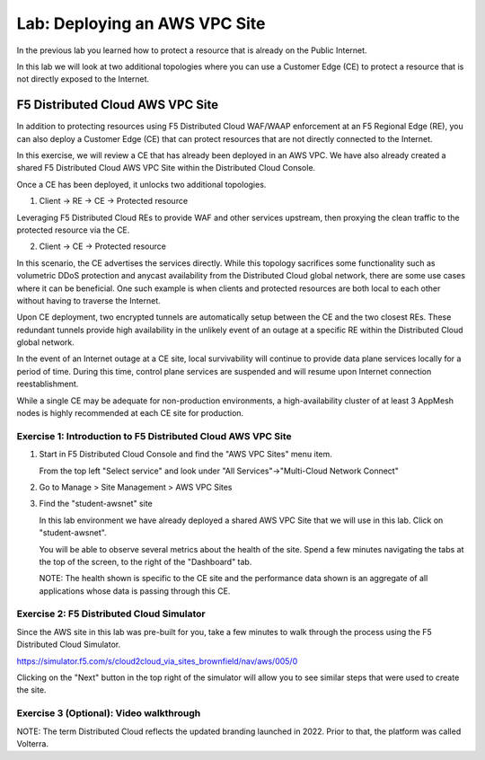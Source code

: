 Lab: Deploying an AWS VPC Site
================================

In the previous lab you learned how to protect a resource that is already on the Public Internet.

In this lab we will look at two additional topologies where you can use a Customer Edge (CE)
to protect a resource that is not directly exposed to the Internet.

F5 Distributed Cloud AWS VPC Site
---------------------------------

In addition to protecting resources using F5 Distributed Cloud WAF/WAAP enforcement at an F5 Regional Edge (RE),
you can also deploy a Customer Edge (CE) that can protect resources that are not directly connected to the Internet.  
 
In this exercise, we will review a CE that has already been deployed in an AWS VPC.
We have also already created a shared F5 Distributed Cloud AWS VPC Site within the Distributed Cloud Console.

Once a CE has been deployed, it unlocks two additional topologies.

1. Client -> RE -> CE -> Protected resource  

Leveraging F5 Distributed Cloud REs to provide WAF and other services upstream, 
then proxying the clean traffic to the protected resource via the CE.

2. Client -> CE -> Protected resource  

In this scenario, the CE advertises the services directly.  While this topology sacrifices some functionality such as 
volumetric DDoS protection and anycast availability from the Distributed Cloud global network, there are some use cases where it can be beneficial.  
One such example is when clients and protected resources are both local to each other without having to traverse the Internet.

Upon CE deployment, two encrypted tunnels are automatically setup between the CE and the two closest REs.  These redundant tunnels provide
high availability in the unlikely event of an outage at a specific RE within the Distributed Cloud global network.

In the event of an Internet outage at a CE site, local survivability will continue to provide data plane services locally for a period of time.  
During this time, control plane services are suspended and will resume upon Internet connection reestablishment.

While a single CE may be adequate for non-production environments, a high-availability cluster of at least 3 AppMesh nodes 
is highly recommended at each CE site for production.

Exercise 1: Introduction to F5 Distributed Cloud AWS VPC Site
^^^^^^^^^^^^^^^^^^^^^^^^^^^^^^^^^^^^^^^^^^^^^^^^^^^^^^^^^^^^^

#. Start in F5 Distributed Cloud Console and find the "AWS VPC Sites" menu item. 

   From the top left "Select service" and look under "All Services"->"Multi-Cloud Network Connect"

   .. image:: _static/menu_multi_cloud_network_connect.png
      :width: 50% 
      
#. Go to Manage > Site Management > AWS VPC Sites

   .. image:: _static/menu_aws_vpcsites.png
      :width: 50% 

#. Find the "student-awsnet" site

   In this lab environment we have already deployed a shared AWS VPC Site that we will 
   use in this lab.  Click on "student-awsnet".

   .. image:: _static/student-awsnet-link.png
      :width: 75% 

   You will be able to observe several metrics about the health of the site.  
   Spend a few minutes navigating the tabs at the top of the screen, to the right of the "Dashboard" tab.     

   .. image:: _static/student-awsnet-site-metrics.png
      :width: 75% 


   NOTE:  The health shown is specific to the CE site and the performance data shown 
   is an aggregate of all applications whose data is passing through this CE.

Exercise 2: F5 Distributed Cloud Simulator
^^^^^^^^^^^^^^^^^^^^^^^^^^^^^^^^^^^^^^^^^^^^^^^^^^^^^^^^

Since the AWS site in this lab was pre-built for you, take a few minutes to walk through the process using the 
F5 Distributed Cloud Simulator.

https://simulator.f5.com/s/cloud2cloud_via_sites_brownfield/nav/aws/005/0

Clicking on the "Next" button in the top right of the simulator will allow you to see similar steps that were used to create the site.

.. image:: _static/f5xc-simulator-vpc-site.png
   :width: 75%

Exercise 3 (Optional): Video walkthrough
^^^^^^^^^^^^^^^^^

NOTE:  The term Distributed Cloud reflects the updated branding launched in 2022.  Prior to that, the platform was called Volterra.

.. raw:: html

   <iframe width="560" height="315" src="https://www.youtube.com/embed/s-BHH0Qayfc?start=244" title="YouTube video player" frameborder="0" allow="accelerometer; autoplay; clipboard-write; encrypted-media; gyroscope; picture-in-picture" allowfullscreen></iframe>
